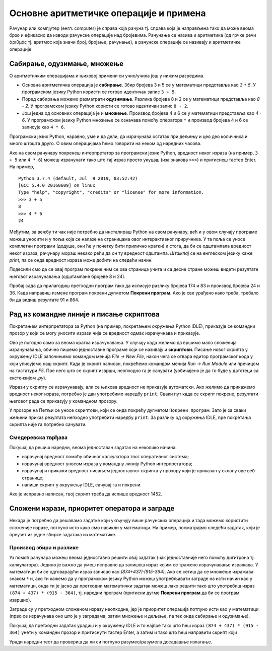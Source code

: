 Основне аритметичке операције и примена
#######################################

Рачунар или компјутер (енгл. computer) је справа која рачуна
тј. справа која је направљена тако да може веома брзо и ефикасно да
изводи рачунске операције над бројевима. Рачунање се назива и
аритметика (од грчке речи ἀριθμός тј. аритмос која значи број,
бројање, рачунање), а рачунске операције се називају и аритметичке
операције.

Сабирање, одузимање, множење
----------------------------

О аритметичким операцијама и њиховој примени си учио/учила још у нижим
разредима.

- Основна аритметичка операција је **сабирање**. Збир бројева 3 и 5 се у
  математици представља као *3 + 5*. У програмском језику Python
  користи се готово идентичан запис ``3 + 5``.
- Поред сабирања можемо разматрати **одузимање**. Разлика бројева 8 и 2 се
  у математици представља као *8 - 2*. У програмском језику Python
  користи се готово идентичан запис ``8 - 2``.
- Још једна од основних операција је и **множење**. Производ бројева 4 и 6 се
  у математици представља као *4 · 6*. У програмском језику Python множење
  се означава помоћу оператора ``*`` и производ бројева 4 и 6 се записује
  као ``4 * 6``.

Програмски језик Python, наравно, уме и да дели, да израчунава остатак
при дељењу и цео део количника и много штошта друго. О овим операцијама
ћемо говорити на неком од наредних часова.

.. infonote::

   Приметимо да смо око оператора куцали размаке (на пример, ``3 +
   5``, ``8 - 2`` или ``4 * 6``). Ти размаци нису неопходни и исправно
   је написати и ``3+5`` или ``4*6``. Програмери воле да куцају размак
   око сваког оператора (знака операције) да би добили текст програма
   који лепше изгледа и који се лакше може прочитати.

Ако на свом рачунару покренеш интерпретатор за програмски језик
Python, вредност неког израза (на пример, ``3 + 5`` или ``4 * 6``)
можеш израчунати тако што тај израз просто укуцаш (иза знакова
``>>>``) и притиснеш тастер Enter. На пример,

::

  Python 3.7.4 (default, Jul  9 2019, 03:52:42) 
  [GCC 5.4.0 20160609] on linux
  Type "help", "copyright", "credits" or "license" for more information.
  >>> 3 + 5
  8
  >>> 4 * 6
  24

Међутим, за вежбу ти чак није потребно да инсталираш Python на свом
рачунару, већ и у овом случају програме можеш уносити и у поља која се
налазе на страницама овог интерактивног приручника. У та поља се уносе
комплетни програми (додуше, они ће у почетку бити прилично кратки) и
стога, да би се одштампала вредност неког израза, рачунару мораш
некако рећи да он ту вредност одштампа. *Штампај* се на енглеском
језику каже *print*, па се онда вредност израза може добити на следећи
начин.
  
.. activecode:: сабирање_и_множење
   :autorun:
      
   print(3 + 5)
   print(4 * 6)

Подесили смо да се овај програм покрене чим се ова страница учита и са
десне стране можеш видети резултате његовог израчунавања (одштампане
бројеве 8 и 24).

Пробај сада да прилагодиш претходни програм тако да исписује разлику
бројева 174 и 83 и производ бројева 24 и 36. Када направиш измене
програм покрени дугметом **Покрени програм**. Ако је све урађено како
треба, требало би да видиш резултате 91 и 864.


Рад из командне линије и писање скриптова
-----------------------------------------

Покретањем интерпретатора за Python (на пример, покретањем окружења
Python IDLE), приказује се командни прозор у који се могу уносити
изрази чија се вредност одмах израчучнава и приказује.

.. image:: ../../_images/idle-shell.png
   :width: 400px   
   :align: center

Ово је погодно само за веома кратка израчунавања. У случају када
желимо да вршимо мало сложенија израчунавања, обично пишемо
једноставне програме који се називају и **скриптови**. Писање новог
скрипта у окружењу IDLE започињемо командом менија `File → New File`,
након чега се отвара едитор програмског кода у који уписујемо наш
скрипт. Када је скрипт написан, покрећемо командом менија `Run → Run
Module` или пречицом на тастатури `F5`. Пре него што се скрипт изврши,
неопходно га је сачувати (уобичајено је да то буде у датотеци са
екстензијом `.py`).

.. image:: ../../_images/idle-editor.png
   :width: 500px   
   :align: center

Изрази у скрипту се израчунавају, али се њихова вредност не приказује
аутоматски. Ако желимо да прикажемо вредност неког израза, потребно је
дан употребимо наредбу ``print``. Сваки пут када се скрипт покрене,
резултати његовог рада се приказују у командном прозору.

.. infonote::

   Рецимо и да је скриптове могуће креирати помоћу било ког едитора
   чистог текста (могуће је користити и Notepad) и након чувања могуће
   их је покретати из командне линије оперативног система (најчешће
   тако што се покрене команда ``python <ime_skripta>`` или ``python3
   <ime_skripta>``).


У прозоре на Петљи се уносе скриптови, који се онда покрећу дугметом
``Покрени програм``. Зато је за сваки жељени приказ резултата непходно
употребити наредбу ``print``. За разлику од окружења IDLE, пре
покретања скрипта није га потребно сачувати.

Смедеревска тврђава
'''''''''''''''''''

Покушај да решиш наредни, веома једноставан задатак на неколико начина:

- израчунај вредност помоћу обичног калкулатора твог оперативног система;
- израчунај вредност уносом израза у командну линију Python интерпретатора;
- израчунај и прикажи вредност писањем једноставног скрипта у прозору који је
  приказан у склопу ове веб-странице;
- напиши скрипт у окружењу IDLE, сачувај га и покрени.


.. level:: 1

.. questionnote::

   Смедеревска тврђава има облик троугла страница 550m, 502m и
   400m. Колики је обим тврђаве (када шеташ око тврђаве, колико ћеш
   метара прећи)?


.. activecode:: тврђава

   # напиши скрипт на овом месту

Ако је исправно написан, твој скрипт треба да испише вредност 1452.


Сложени изрази, приоритет оператора и заграде
---------------------------------------------
   
Некада је потребно да решавамо задатке који укључују више рачунских
операција и тада можемо користити сложеније изразе, потпуно исто како
смо навикли у математици. На пример, посматрајмо следећи задатак, који
је преузет из једне збирке задатака из математике.

Производ збира и разлике
''''''''''''''''''''''''
.. level:: 1

.. questionnote::

   Израчунај производ збира бројева 874 и 437 и разлике бројева 915 и 364. 

   
Уз помоћ рачунара можеш веома једноставно решити овај задатак (чак
једноставније него помоћу дигитрона тј. калкулатора). Једино је важно
да умеш исправно да запишеш израз којим се тражено израчунавање
изражава. У математици би се одговарајући израз записао као
*(874+437)·(915-364)*. Ако се сетиш да се множење изражава знаком
``*`` и, ако ти кажемо да у програмском језику Python можеш
употребљавати заграде на исти начин као у математици, онда ти је јасно
да претходни математички задатак можеш лако решити тако што употребиш
израз ``(874 + 437) * (915 - 364)``, тј. наредни програм (притисни
дугме **Покрени програм** да би се програм извршио).

.. activecode:: производ_збира_и_разлике

   print((874 + 437) * (915 - 364))		

Заграде су у претходном сложеном изразу неопходне, јер је приоритет
операција потпуно исти као у математици (прво се израчунава оно што је
у заградама, затим множење и дељење, па тек онда сабирање и
одузимање).

Покушај да претходни задатак урадиш и у окружењу IDLE и то најпре тако
што ћеш израз ``(874 + 437) * (915 - 364)`` унети у командни прозор и
притиснути тастер Enter, а затим и тако што ћеш направити скрипт који

Уради наредни тест да провериш да ли си потпуно разумео/разумела
досадашње излагање.
   
.. mchoice:: vrednost_izraza_1
   :answer_a: 15
   :answer_b: 30
   :answer_c: 50
   :answer_d: 125
   :correct: b
   :feedback_a: Знак ``+`` означава сабирање, а знак ``*`` множење.
   :feedback_b: Тачно!
   :feedback_c: Обрати пажњу и на приоритет операција (исти је као и у математици).
   :feedback_d: Знак + означава сабирање, а знак * множење.
		
   Која је вредност израза ``5 + 5 * 5``?

.. mchoice:: vrednost_izraza_2
   :answer_a: 15
   :answer_b: 30
   :answer_c: 50
   :answer_d: 125
   :correct: c
   :feedback_a: Знак ``+`` означава сабирање, а знак ``*`` множење.
   :feedback_b: Обрати пажњу на то да прво треба да израчунаш оно што
                је у заградама.
   :feedback_c: Тачно!
   :feedback_d: Знак + означава сабирање, а знак * множење.
		
   Која је вредност израза ``(5 + 5) * 5``?

.. mchoice:: vrednost_izraza_3
   :answer_a: print((184 + 72) * (273 - 194))
   :answer_b: print((184 - 72) * (273 - 194))
   :answer_c: (184 - 72) * (273 - 194)
   :answer_d: print(184 - 72 * 273 - 194)
   :correct: b
   :feedback_a: Обрати пажњу на то шта је збир, а шта разлика.
   :feedback_b: Тачно!
   :feedback_c: Да би програм исписао резултат, мораш користити print.
   :feedback_d: Обрати пажњу на приоритет операција. Да ли ти требају заграде?
   
   Који од наредних програма израчунава и исписује производ разлике
   бројева 184 и 72 и разлике бројева 273 и 194.


   
   
   
   
   


